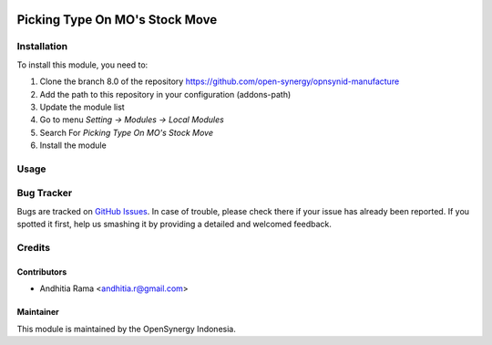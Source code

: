 .. image:: https://img.shields.io/badge/licence-AGPL--3-blue.svg
   :target: http://www.gnu.org/licenses/agpl-3.0-standalone.html
   :alt: License: AGPL-3

===============================
Picking Type On MO's Stock Move
===============================


Installation
============

To install this module, you need to:

1.  Clone the branch 8.0 of the repository https://github.com/open-synergy/opnsynid-manufacture
2.  Add the path to this repository in your configuration (addons-path)
3.  Update the module list
4.  Go to menu *Setting -> Modules -> Local Modules*
5.  Search For *Picking Type On MO's Stock Move*
6.  Install the module


Usage
=====


Bug Tracker
===========

Bugs are tracked on `GitHub Issues
<https://github.com/open-synergy/opnsynid-manufacture/issues>`_. In case of trouble, please
check there if your issue has already been reported. If you spotted it first,
help us smashing it by providing a detailed and welcomed feedback.

Credits
=======

Contributors
------------

* Andhitia Rama <andhitia.r@gmail.com>

Maintainer
----------

.. image:: https://opensynergy-indonesia.com/logo.png
   :alt: OpenSynergy Indonesia
   :target: https://opensynergy-indonesia.com

This module is maintained by the OpenSynergy Indonesia.

